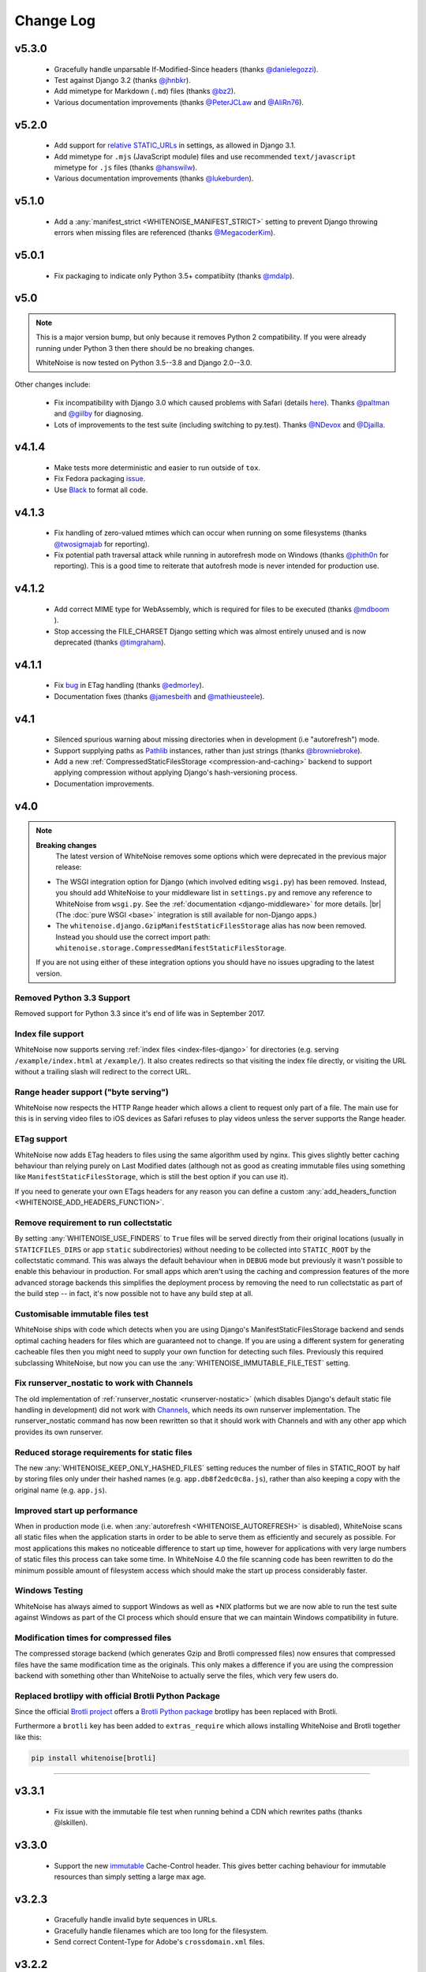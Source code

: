 Change Log
==========

.. |br| raw:: html

   <br />


v5.3.0
------
 * Gracefully handle unparsable If-Modified-Since headers (thanks
   `@danielegozzi <https://github.com/danielegozzi>`_).
 * Test against Django 3.2 (thanks `@jhnbkr <https://github.com/jhnbkr>`_).
 * Add mimetype for Markdown (``.md``) files (thanks `@bz2
   <https://github.com/bz2>`_).
 * Various documentation improvements (thanks `@PeterJCLaw
   <https://github.com/PeterJCLaw>`_ and `@AliRn76
   <https://github.com/AliRn76>`_).


v5.2.0
------

 * Add support for `relative STATIC_URLs <https://docs.djangoproject.com/en/3.1/ref/settings/#std:setting-STATIC_URL>`_
   in settings, as allowed in Django 3.1.
 * Add mimetype for ``.mjs`` (JavaScript module) files and use recommended
   ``text/javascript`` mimetype for ``.js`` files (thanks `@hanswilw <https://github.com/hanswilw>`_).
 * Various documentation improvements (thanks `@lukeburden <https://github.com/lukeburden>`_).


v5.1.0
------

 * Add a :any:`manifest_strict <WHITENOISE_MANIFEST_STRICT>` setting to prevent
   Django throwing errors when missing files are referenced (thanks
   `@MegacoderKim <https://github.com/MegacoderKim>`_).


v5.0.1
------

 * Fix packaging to indicate only Python 3.5+ compatibiity (thanks `@mdalp
   <https://github.com/mdalp>`_).


v5.0
----

.. note:: This is a major version bump, but only because it removes Python 2
   compatibility. If you were already running under Python 3 then there should
   be no breaking changes.

   WhiteNoise is now tested on Python 3.5--3.8 and Django 2.0--3.0.

Other changes include:

 * Fix incompatibility with Django 3.0 which caused problems with Safari
   (details `here <https://github.com/evansd/whitenoise/issues/240>`_). Thanks
   `@paltman <https://github.com/paltman>`_ and `@giilby
   <https://github.com/giilby>`_ for diagnosing.
 * Lots of improvements to the test suite (including switching to py.test).
   Thanks `@NDevox <https://github.com/ndevox>`_ and `@Djailla
   <https://github.com/djailla>`_.


v4.1.4
------

 * Make tests more deterministic and easier to run outside of ``tox``.
 * Fix Fedora packaging `issue <https://github.com/evansd/whitenoise/issues/225>`_.
 * Use `Black <https://github.com/psf/black>`_ to format all code.


v4.1.3
------

 * Fix handling of zero-valued mtimes which can occur when running on some
   filesystems (thanks `@twosigmajab <https://github.com/twosigmajab>`_ for
   reporting).
 * Fix potential path traversal attack while running in autorefresh mode on
   Windows (thanks `@phith0n <https://github.com/phith0n>`_ for reporting).
   This is a good time to reiterate that autofresh mode is never intended for
   production use.


v4.1.2
------

 * Add correct MIME type for WebAssembly, which is required for files to be
   executed (thanks `@mdboom <https://github.com/mdboom>`_ ).
 * Stop accessing the FILE_CHARSET Django setting which was almost entirely
   unused and is now deprecated (thanks `@timgraham
   <https://github.com/timgraham>`_).


v4.1.1
------

 * Fix `bug <https://github.com/evansd/whitenoise/issues/202>`_ in ETag
   handling (thanks `@edmorley <https://github.com/edmorley>`_).
 * Documentation fixes (thanks `@jamesbeith <https://github.com/jamesbeith>`_
   and `@mathieusteele <https://github.com/mathieusteele>`_).


v4.1
----

 * Silenced spurious warning about missing directories when in development (i.e
   "autorefresh") mode.
 * Support supplying paths as `Pathlib
   <https://docs.python.org/3.4/library/pathlib.html>`_ instances, rather than
   just strings (thanks `@browniebroke <https://github.com/browniebroke>`_).
 * Add a new :ref:`CompressedStaticFilesStorage <compression-and-caching>`
   backend to support applying compression without applying Django's hash-versioning
   process.
 * Documentation improvements.


v4.0
----

.. note:: **Breaking changes**
          The latest version of WhiteNoise removes some options which were
          deprecated in the previous major release:

    * The WSGI integration option for Django
      (which involved editing ``wsgi.py``) has been removed. Instead, you
      should add WhiteNoise to your
      middleware list in ``settings.py`` and remove any reference to WhiteNoise from
      ``wsgi.py``.
      See the :ref:`documentation <django-middleware>` for more details. |br|
      (The :doc:`pure WSGI <base>` integration is still available for non-Django apps.)

    * The ``whitenoise.django.GzipManifestStaticFilesStorage`` alias has now
      been removed. Instead you should use the correct import path:
      ``whitenoise.storage.CompressedManifestStaticFilesStorage``.

    If you are not using either of these integration options you should have
    no issues upgrading to the latest version.

Removed Python 3.3 Support
++++++++++++++++++++++++++

Removed support for Python 3.3 since it's end of life was in September 2017.


Index file support
++++++++++++++++++

WhiteNoise now supports serving :ref:`index files <index-files-django>` for
directories (e.g. serving ``/example/index.html`` at ``/example/``). It also
creates redirects so that visiting the index file directly, or visiting the URL
without a trailing slash will redirect to the correct URL.


Range header support ("byte serving")
+++++++++++++++++++++++++++++++++++++

WhiteNoise now respects the HTTP Range header which allows a client to request
only part of a file. The main use for this is in serving video files to iOS
devices as Safari refuses to play videos unless the server supports the
Range header.


ETag support
++++++++++++

WhiteNoise now adds ETag headers to files using the same algorithm used by
nginx. This gives slightly better caching behaviour than relying purely on Last
Modified dates (although not as good as creating immutable files using
something like ``ManifestStaticFilesStorage``, which is still the best option
if you can use it).

If you need to generate your own ETags headers for any reason you can define a
custom :any:`add_headers_function <WHITENOISE_ADD_HEADERS_FUNCTION>`.


Remove requirement to run collectstatic
+++++++++++++++++++++++++++++++++++++++

By setting :any:`WHITENOISE_USE_FINDERS` to ``True`` files will be served
directly from their original locations (usually in ``STATICFILES_DIRS`` or app
``static`` subdirectories) without needing to be collected into ``STATIC_ROOT``
by the collectstatic command. This was
always the default behaviour when in ``DEBUG`` mode but previously it wasn't
possible to enable this behaviour in production. For small apps which aren't
using the caching and compression features of the more advanced storage
backends this simplifies the deployment process by removing the need to run
collectstatic as part of the build step -- in fact, it's now possible not to
have any build step at all.


Customisable immutable files test
+++++++++++++++++++++++++++++++++

WhiteNoise ships with code which detects when you are using Django's
ManifestStaticFilesStorage backend and sends optimal caching headers for files
which are guaranteed not to change. If you are using a different system for
generating cacheable files then you might need to supply your own function for
detecting such files. Previously this required subclassing WhiteNoise, but now
you can use the :any:`WHITENOISE_IMMUTABLE_FILE_TEST` setting.


Fix runserver_nostatic to work with Channels
++++++++++++++++++++++++++++++++++++++++++++

The old implementation of :ref:`runserver_nostatic <runserver-nostatic>` (which
disables Django's default static file handling in development) did not work
with `Channels`_, which needs its own runserver implementation. The
runserver_nostatic command has now been rewritten so that it should work with
Channels and with any other app which provides its own runserver.

.. _Channels: https://channels.readthedocs.io/


Reduced storage requirements for static files
+++++++++++++++++++++++++++++++++++++++++++++

The new :any:`WHITENOISE_KEEP_ONLY_HASHED_FILES` setting reduces the number of
files in STATIC_ROOT by half by storing files only under their hashed names
(e.g.  ``app.db8f2edc0c8a.js``), rather than also keeping a copy with the
original name (e.g. ``app.js``).



Improved start up performance
+++++++++++++++++++++++++++++

When in production mode (i.e. when :any:`autorefresh <WHITENOISE_AUTOREFRESH>`
is disabled), WhiteNoise scans all static files when the application starts in
order to be able to serve them as efficiently and securely as possible. For
most applications this makes no noticeable difference to start up time, however
for applications with very large numbers of static files this process can take
some time. In WhiteNoise 4.0 the file scanning code has been rewritten to do
the minimum possible amount of filesystem access which should make the start up
process considerably faster.


Windows Testing
+++++++++++++++

WhiteNoise has always aimed to support Windows as well as \*NIX platforms but
we are now able to run the test suite against Windows as part of the CI process
which should ensure that we can maintain Windows compatibility in future.


Modification times for compressed files
+++++++++++++++++++++++++++++++++++++++

The compressed storage backend (which generates Gzip and Brotli compressed
files) now ensures that compressed files have the same modification time as the
originals.  This only makes a difference if you are using the compression
backend with something other than WhiteNoise to actually serve the files, which
very few users do.

Replaced brotlipy with official Brotli Python Package
+++++++++++++++++++++++++++++++++++++++++++++++++++++

Since the official `Brotli project <https://github.com/google/brotli>`_ offers
a `Brotli Python package <https://pypi.org/project/Brotli/>`_ brotlipy has been
replaced with Brotli.

Furthermore a ``brotli`` key has been added to ``extras_require`` which allows
installing WhiteNoise and Brotli together like this:

.. code-block:: bash

    pip install whitenoise[brotli]


---------------------------

v3.3.1
------

 * Fix issue with the immutable file test when running behind a CDN which rewrites
   paths (thanks @lskillen).

v3.3.0
------

 * Support the new `immutable <https://developer.mozilla.org/en-US/docs/Web/HTTP/Headers/Cache-Control#Revalidation_and_reloading>`_
   Cache-Control header. This gives better caching behaviour for immutable resources than
   simply setting a large max age.

v3.2.3
------

 * Gracefully handle invalid byte sequences in URLs.
 * Gracefully handle filenames which are too long for the filesystem.
 * Send correct Content-Type for Adobe's ``crossdomain.xml`` files.

v3.2.2
------

 * Convert any config values supplied as byte strings to text to avoid
   runtime encoding errors when encountering non-ASCII filenames.

v3.2.1
------

 * Handle non-ASCII URLs correctly when using the ``wsgi.py`` integration.
 * Fix exception triggered when a static files "finder" returned a directory
   rather than a file.

v3.2
----

 * Add support for the new-style middleware classes introduced in Django 1.10.
   The same WhiteNoiseMiddleware class can now be used in either the old
   ``MIDDLEWARE_CLASSES`` list or the new ``MIDDLEWARE`` list.
 * Fixed a bug where incorrect Content-Type headers were being sent on 304 Not
   Modified responses (thanks `@oppianmatt <https://github.com/oppianmatt>`_).
 * Return Vary and Cache-Control headers on 304 responses, as specified by the
   `RFC <https://tools.ietf.org/html/rfc7232#section-4.1>`_.

v3.1
----

 * Add new :any:`WHITENOISE_STATIC_PREFIX` setting to give flexibility in
   supporting non-standard deployment configurations e.g. serving the
   application somewhere other than the domain root.
 * Fix bytes/unicode bug when running with Django 1.10 on Python 2.7

v3.0
----

.. note:: The latest version of WhiteNoise contains some small **breaking changes**.
   Most users will be able to upgrade without any problems, but some
   less-used APIs have been modified:

    * The setting ``WHITENOISE_GZIP_EXCLUDE_EXTENSIONS`` has been renamed to
      ``WHITENOISE_SKIP_COMPRESS_EXTENSIONS``.
    * The CLI :ref:`compression utility <cli-utility>` has moved from ``python -m whitenoise.gzip``
      to ``python -m whitenoise.compress``.
    * The now redundant ``gzipstatic`` management command has been removed.
    * WhiteNoise no longer uses the system mimetypes files, so if you are serving
      particularly obscure filetypes you may need to add their mimetypes explicitly
      using the new :any:`mimetypes <WHITENOISE_MIMETYPES>` setting.
    * Older versions of Django (1.4-1.7) and Python (2.6) are no longer supported.
      If you need support for these platforms you can continue to use `WhiteNoise
      2.x`_.
    * The ``whitenoise.django.GzipManifestStaticFilesStorage`` storage backend
      has been moved to
      ``whitenoise.storage.CompressedManifestStaticFilesStorage``.  The old
      import path **will continue to work** for now, but users are encouraged
      to update their code to use the new path.

.. _WhiteNoise 2.x: https://whitenoise.evans.io/en/legacy-2.x/


Simpler, cleaner Django middleware integration
++++++++++++++++++++++++++++++++++++++++++++++

WhiteNoise can now integrate with Django by adding a single line to
``MIDDLEWARE_CLASSES``  without any need to edit ``wsgi.py``. This also means
that WhiteNoise plays nicely with other middleware classes such as
*SecurityMiddleware*, and that it is fully compatible with the new `Channels`_
system. See the :ref:`updated documentation <django-middleware>` for details.

.. _Channels: https://channels.readthedocs.io/


Brotli compression support
++++++++++++++++++++++++++

`Brotli`_ is the modern, more efficient alternative to gzip for HTTP
compression. To benefit from smaller files and faster page loads, just install
the `brotlipy`_ library, update your ``requirements.txt`` and WhiteNoise
will take care of the rest. See the :ref:`documentation <brotli-compression>`
for details.

.. _brotli: https://en.wikipedia.org/wiki/Brotli
.. _brotlipy: https://brotlipy.readthedocs.io/


Simpler customisation
+++++++++++++++++++++

It's now possible to add custom headers to WhiteNoise without needing to create
a subclass, using the new :any:`add_headers_function
<WHITENOISE_ADD_HEADERS_FUNCTION>` setting.


Use WhiteNoise in development with Django
+++++++++++++++++++++++++++++++++++++++++

There's now an option to force Django to use WhiteNoise in development, rather
than its own static file handling. This results in more consistent behaviour
between development and production environments and fewer opportunities for
bugs and surprises. See the :ref:`documentation <runserver-nostatic>` for
details.



Improved mimetype handling
++++++++++++++++++++++++++

WhiteNoise now ships with its own mimetype definitions (based on those shipped
with nginx) instead of relying on the system ones, which can vary between
environments. There is a new :any:`mimetypes <WHITENOISE_MIMETYPES>`
configuration option which makes it easy to add additional type definitions if
needed.


Thanks
++++++

A big thank-you to `Ed Morley <https://github.com/edmorley>`_ and `Tim Graham
<https://github.com/timgraham>`_ for their contributions to this release.

---------------------------


v2.0.6
------
* Rebuild with latest version of `wheel` to get `extras_require` support.


v2.0.5
------
* Add missing argparse dependency for Python 2.6 (thanks @movermeyer)).


v2.0.4
------
* Report path on MissingFileError (thanks @ezheidtmann).


v2.0.3
------
* Add `__version__` attribute.


v2.0.2
------
* More helpful error message when STATIC_URL is set to the root of a domain (thanks @dominicrodger).


v2.0.1
------
* Add support for Python 2.6.
* Add a more helpful error message when attempting to import DjangoWhiteNoise before `DJANGO_SETTINGS_MODULE` is defined.


v2.0
------
* Add an `autorefresh` mode which picks up changes to static files made after application startup (for use in development).
* Add a `use_finders` mode for DjangoWhiteNoise which finds files in their original directories without needing them collected in `STATIC_ROOT` (for use in development). Note, this is only useful if you don't want to use Django's default runserver behaviour.
* Remove the `follow_symlinks` argument from `add_files` and now always follow symlinks.
* Support extra mimetypes which Python doesn't know about by default (including .woff2 format)
* Some internal refactoring. Note, if you subclass WhiteNoise to add custom behaviour you may need to make some small changes to your code.


v1.0.6
------
* Fix unhelpful exception inside `make_helpful_exception` on Python 3 (thanks @abbottc).


v1.0.5
------
* Fix error when attempting to gzip empty files (thanks @ryanrhee).


v1.0.4
------
* Don't attempt to gzip ``.woff`` files as they're already compressed.
* Base decision to gzip on compression ratio achieved, so we don't incur gzip overhead just to save a few bytes.
* More helpful error message from ``collectstatic`` if CSS files reference missing assets.


v1.0.3
------
* Fix bug in Last Modified date handling (thanks to Atsushi Odagiri for spotting).


v1.0.2
------
* Set the default max_age parameter in base class to be what the docs claimed it was.


v1.0.1
------
* Fix path-to-URL conversion for Windows.
* Remove cruft from packaging manifest.


v1.0
----
* First stable release.
